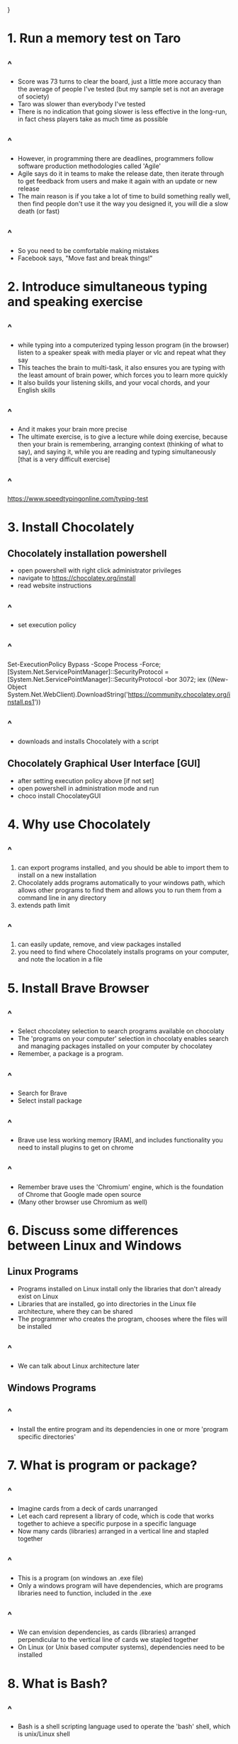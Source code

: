 #+REVEAL_THEME:blood
#+OPTIONS: toc:nil num:nil
#+REVEAL_TITLE_SLIDE: <h3 style="color:blue;"> Build Hello Orientation 1 - 2022-09-18</h3>
#+ATTR_REVEAL: :frag (appear)
#+HTML_HEAD_EXTRA: <style type="text/css">#sec-title-slide>h3{color:green !important; margin:-50px 0px !important;.present{margin:-50px 0px !important;}</style>}

* 1. Run a memory test on Taro
** ^
- Score was 73 turns to clear the board, just a little more accuracy than the average of people I've tested (but my sample set is not an average of society)
- Taro was slower than everybody I've tested 
- There is no indication that going slower is less effective in the long-run, in fact chess players take as much time as possible
** ^ 
- However, in programming there are deadlines, programmers follow software production methodologies called 'Agile'
- Agile says do it in teams to make the release date, then iterate through to get feedback from users and make it again with an update or new release
- The main reason is if you take a lot of time to build something really well, then find people don't use it the way you designed it, you will die a slow death (or fast)
** ^ 
- So you need to be comfortable making mistakes
- Facebook says, "Move fast and break things!"

* 2. Introduce simultaneous typing and speaking exercise
** ^
- while typing into a computerized typing lesson program (in the browser) listen to a speaker speak with media player or vlc and repeat what they say
- This teaches the brain to multi-task, it also ensures you are typing with the least amount of brain power, which forces you to learn more quickly
- It also builds your listening skills, and your vocal chords, and your English skills
** ^
- And it makes your brain more precise
- The ultimate exercise, is to give a lecture while doing exercise, because then your brain is remembering, arranging context (thinking of what to say), and saying it, while you are reading and typing simultaneously [that is a very difficult exercise]
** ^
[[https://www.speedtypingonline.com/typing-test][https://www.speedtypingonline.com/typing-test]]
* 3. Install Chocolately 
** Chocolately installation powershell
- open powershell with right click administrator privileges
- navigate to [[https://chocolatey.org/install][https://chocolatey.org/install]] 
- read website instructions
** ^
- set execution policy
** ^
Set-ExecutionPolicy Bypass -Scope Process -Force; [System.Net.ServicePointManager]::SecurityProtocol = [System.Net.ServicePointManager]::SecurityProtocol -bor 3072; iex ((New-Object System.Net.WebClient).DownloadString('https://community.chocolatey.org/install.ps1'))
** ^
- downloads and installs Chocolately with a script

** Chocolately Graphical User Interface [GUI]
- after setting execution policy above [if not set]
- open powershell in administration mode and run 
- choco install ChocolateyGUI

* 4. Why use Chocolately
** ^
1. can export programs installed, and you should be able to import them to install on a new installation 
2. Chocolately adds programs automatically to your windows path, which allows other programs to find them and allows you to run them from a command line in any directory
3. extends path limit
** ^
4. can easily update, remove, and view packages installed
5. you need to find where Chocolately installs programs on your computer, and note the location in a file

* 5. Install Brave Browser
** ^
- Select chocolatey selection to search programs available on chocolaty
- The 'programs on your computer' selection in chocolaty enables search and managing packages installed on your computer by chocolatey
- Remember, a package is a program.
** ^
- Search for Brave
- Select install package
** ^
- Brave use less working memory [RAM], and includes functionality you need to install plugins to get on chrome
** ^
- Remember brave uses the 'Chromium' engine, which is the foundation of Chrome that Google made open source
- (Many other browser use Chromium as well)

* 6. Discuss some differences between Linux and Windows 
** Linux Programs   
- Programs installed on Linux install only the libraries that don't already exist on Linux
- Libraries that are installed, go into directories in the Linux file architecture, where they can be shared
- The programmer who creates the program, chooses where the files will be installed
** ^
- We can talk about Linux architecture later
** Windows Programs
** ^
- Install the entire program and its dependencies in one or more 'program specific directories'

* 7. What is program or package?
** ^
- Imagine cards from a deck of cards unarranged
- Let each card represent a library of code, which is code that works together to achieve a specific purpose in a specific language
- Now many cards (libraries) arranged in a vertical line and stapled together
** ^
- This is a program (on windows an .exe file)
- Only a windows program will have dependencies, which are programs libraries need to function, included in the .exe 
** ^
- We can envision dependencies, as cards (libraries) arranged perpendicular to the vertical line of cards we stapled together
- On Linux (or Unix based computer systems), dependencies need to be installed

* 8. What is Bash?
** ^
- Bash is a shell scripting language used to operate the 'bash' shell, which is unix/Linux shell

* 9. What is the difference between WSL, Linux, Cygwin, and MSYS2?
** operating systems and hardware
- On a windows computer the operating system uses machine code to run the computer hardware
- There's a lot of functionality the operating system brings to the computer, including 'threading,' 'multitasking,' 'memory management' and more, but we won't talk about that here
** shells
- The shell is an installed or included program that enables communication between the operating system and the programs on the computer, as well as even the hardware. 
- [though it is not the same as the 'bios', which is a program that is specific to the hardware]
*** ^
- Every shell has programs it can use
- Windows Shells, CMD, and Powershell are not the same as Unix shells, like Bash, ZSH, oh-my-zsh, and many more
** WSL
- WSL is a subsystem, a containerized unix virtual machine that takes 'Linux' operating systems
- WSL allows the Windows system to run one or more Linux systems, which have lower level communication with the hardware [the operating systems can communicate with each other, without using a server]
*** ^
- WSL is the closest you can get on Windows to have a pure Linux system, it is sort of like running a Linux system in a docker container 
** Cygwin
- Cygwin is the next closest thing to a Linux system on Windows
- It installs as a file directory on your windows system that contains Linux programs designed to work with Windows [I believe without emulating a Linux kernal, but check me on that.] 
- It is much more strict in terms of maintaining acting like a Linux system
** MSYS2
- MSYS2 is less strict than Cygwin, in terms of acting like a Linux system, but it operates essentially the same as Cygwin and uses a lot of Cygwin functionality
- It's cheaper in terms of resources
** Why do want to use WSL, Cygwin, or MSYS2 on WIndows?
- There are programs for Linux that are unique, and sometimes we want to use them
- For example, the build chain programs and compilers like GCC enable programmers to 'make' software on windows [turn selected libraries and dependencies into windows executable ]
*** ^
- This is done often for programs that aren't made for Windows
- Actually, the Chocolately package manager has a lot of Linux  programs made just for windows

* 10. Why did we want to build Emacs 29 on Windows
** ^
- This is the best way to do it
- You can specify the number of cores, which allows emacs to run operations in parallel across the cores of your computer
** ^
- Any emacs libraries or subsystem libraries (cygwin, wsl, msys2) made especially for your computer architecture can also be installed
- In emacs, you can choose as a build option, 'native-compilation' which compresses your entire emacs installation into machine code
** ^
- That means your computer can read the files without needing your operating system to translate, that's faster
- Emacs will also compile your files into machine code files when you install them, including the packages you install to emacs

* 11. How did we attempt to build emacs on windows
** 1. We installed MSYS2 onto windows using Chocolatey
- actually we installed into c:/tools/
- then we followed the directions I wrote on the blog post on my magazine, www.readingworldmagazine.com
*** ^
[[https://readingworldmagazine.com/emacs/2022-02-24-compiling-emacs-29-from-source-on-windows/][https://readingworldmagazine.com/emacs/2022-02-24-compiling-emacs-29-from-source-on-windows/]]
*** ^
- these directions worked exactly as is for a machine I worked on
- however, when I followed the same directions on another machine I work on, I needed to find and install some other libraries
*** ^
- We tried to build emacs this way on Taro's computer, but we were missing a library, some settings, or some specific programs we need in the MSYS2 system 
- So we couldn't install
* 12. We installed emacs
** ^
- We installed a version of emacs (28) on Taro's computer, using Chocolately 
- It's not running super fast functionality, but it should do
* 13. View the history of emacs
** ^
- you can watch the video on my magazine, it's pretty cool
[[https://readingworldmagazine.com/emacs/2021-11-30-emacs-conference-comments/][https://readingworldmagazine.com/emacs/2021-11-30-emacs-conference-comments/]]
* 14. Reprogram the control key on Taro's computer 
** ^
- We installed a program called 'sharpkeys' by randyrants.com
- It allows us to change keys on windows
- We changed the CAPSLOCK KEY for the CONTROL KEY
** ^
- This is the way to use emacs
* 15. Introduce some movements
** ^
C-n, next
C-p, previous
C-b, back
** ^
C-f, forward
M-x, run a program that opens the emacs mini-buffer and allows user to select and run interactive emacs functions
